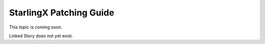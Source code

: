========================
StarlingX Patching Guide
========================

This topic is coming soon.

Linked Story does not yet exist.

.. `Linked Story <https://storyboard.openstack.org/#!/story/2004877>`__

